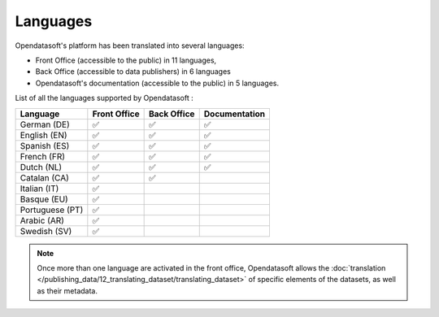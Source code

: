 Languages
=========

Opendatasoft's platform has been translated into several languages:

- Front Office (accessible to the public) in 11 languages,
- Back Office (accessible to data publishers) in 6 languages
- Opendatasoft's documentation (accessible to the public) in 5 languages.

List of all the languages supported by Opendatasoft :

.. list-table::
  :header-rows: 1

  * * Language
    * Front Office
    * Back Office
    * Documentation
  * * German (DE)
    * ✅
    * ✅
    * ✅
  * * English (EN)
    * ✅
    * ✅
    * ✅
  * * Spanish (ES)
    * ✅
    * ✅
    * ✅
  * * French (FR)
    * ✅
    * ✅
    * ✅
  * * Dutch (NL)
    * ✅
    * ✅
    * ✅
  * * Catalan (CA)
    * ✅
    * ✅
    * 
  * * Italian (IT)
    * ✅
    * 
    * 
  * * Basque (EU)
    * ✅
    * 
    * 
  * * Portuguese (PT)
    * ✅
    * 
    * 
  * * Arabic (AR)
    * ✅
    * 
    * 
  * * Swedish (SV)
    * ✅
    * 
    * 

.. admonition:: Note
   :class: note

   Once more than one language are activated in the front office, Opendatasoft allows the :doc:`translation </publishing_data/12_translating_dataset/translating_dataset>` of specific elements of the datasets, as well as their metadata.